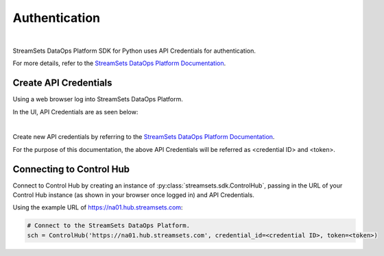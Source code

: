 Authentication
==============
|

StreamSets DataOps Platform SDK for Python uses API Credentials for authentication.

For more details, refer to the `StreamSets DataOps Platform Documentation <https://docs.streamsets.com/portal/#platform-controlhub/controlhub/UserGuide/OrganizationSecurity/APICredentials_title.html#concept_vpm_p32_qqb>`_.

Create API Credentials
~~~~~~~~~~~~~~~~~~~~~~
Using a web browser log into StreamSets DataOps Platform.

In the UI, API Credentials are as seen below:

.. image:: ../_static/images/learn/api_credentials.png
|

Create new API credentials by referring to the `StreamSets DataOps Platform Documentation <https://docs.streamsets.com/portal/#platform-controlhub/controlhub/UserGuide/OrganizationSecurity/APICredentials_title.html#task_jsq_h3f_qqb>`_.

For the purpose of this documentation, the above API Credentials will be referred as <credential ID> and <token>.


Connecting to Control Hub
~~~~~~~~~~~~~~~~~~~~~~~~~

Connect to Control Hub by creating an instance of :py:class:`streamsets.sdk.ControlHub`, passing in
the URL of your Control Hub instance (as shown in your browser once logged in) and API Credentials.

Using the example URL of https://na01.hub.streamsets.com:

.. code-block:: python

    # Connect to the StreamSets DataOps Platform.
    sch = ControlHub('https://na01.hub.streamsets.com', credential_id=<credential ID>, token=<token>)
